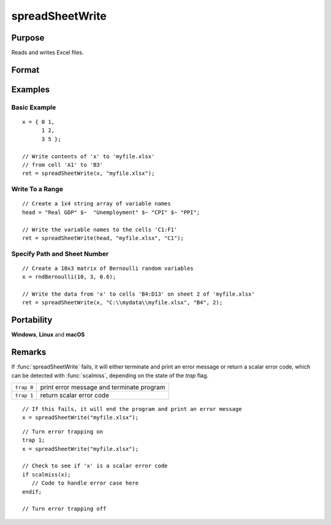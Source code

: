 
spreadSheetWrite
==============================================

Purpose
----------------

Reads and writes Excel files.

Format
----------------
.. function:: ret = spreadSheetWrite(data, file[, range[, sheet]])

    :param data: data to write.
    :type data: matrix or string or string array

    :param file: name of :file:`.xls`, or :file:`.xlsx` file.
    :type file: string

    :param range: range to read or write; e.g., ``"A1:B20"``. Default = ``"A1"``.
    :type range: string

    :param sheet: sheet number. Default = 1.
    :type sheet: scalar

    :return ret: 0 if successful, else error code.

    :rtype ret: success code

Examples
----------------

Basic Example
+++++++++++++

::

    x = { 0 1,
          1 2,
          3 5 };

    // Write contents of 'x' to 'myfile.xlsx'
    // from cell 'A1' to 'B3'
    ret = spreadSheetWrite(x, "myfile.xlsx");

Write To a Range
++++++++++++++++

::

    // Create a 1x4 string array of variable names
    head = "Real GDP" $~  "Unemployment" $~ "CPI" $~ "PPI";

    // Write the variable names to the cells 'C1:F1'
    ret = spreadSheetWrite(head, "myfile.xlsx", "C1");

Specify Path and Sheet Number
+++++++++++++++++++++++++++++

::

    // Create a 10x3 matrix of Bernoulli random variables
    x = rndBernoulli(10, 3, 0.6);

    // Write the data from 'x' to cells 'B4:D13' on sheet 2 of 'myfile.xlsx'
    ret = spreadSheetWrite(x, "C:\\mydata\\myfile.xlsx", "B4", 2);

Portability
------------

**Windows**, **Linux** and **macOS**

Remarks
-------

If :func:`spreadSheetWrite` fails, it will either terminate and print an error
message or return a scalar error code, which can be detected with
:func:`scalmiss`, depending on the state of the `trap` flag.

============ =====================
``trap 0``   print error message and terminate program
``trap 1``   return scalar error code
============ =====================

::

   // If this fails, it will end the program and print an error message
   x = spreadSheetWrite("myfile.xlsx");

::

   // Turn error trapping on
   trap 1;
   x = spreadSheetWrite("myfile.xlsx");

   // Check to see if 'x' is a scalar error code
   if scalmiss(x);
      // Code to handle error case here
   endif;

   // Turn error trapping off

.. seealso:: Functions :func:`scalerr`, :func:`error`, :func:`SpreadsheetReadM`, :func:`SpreadsheetReadSA`

